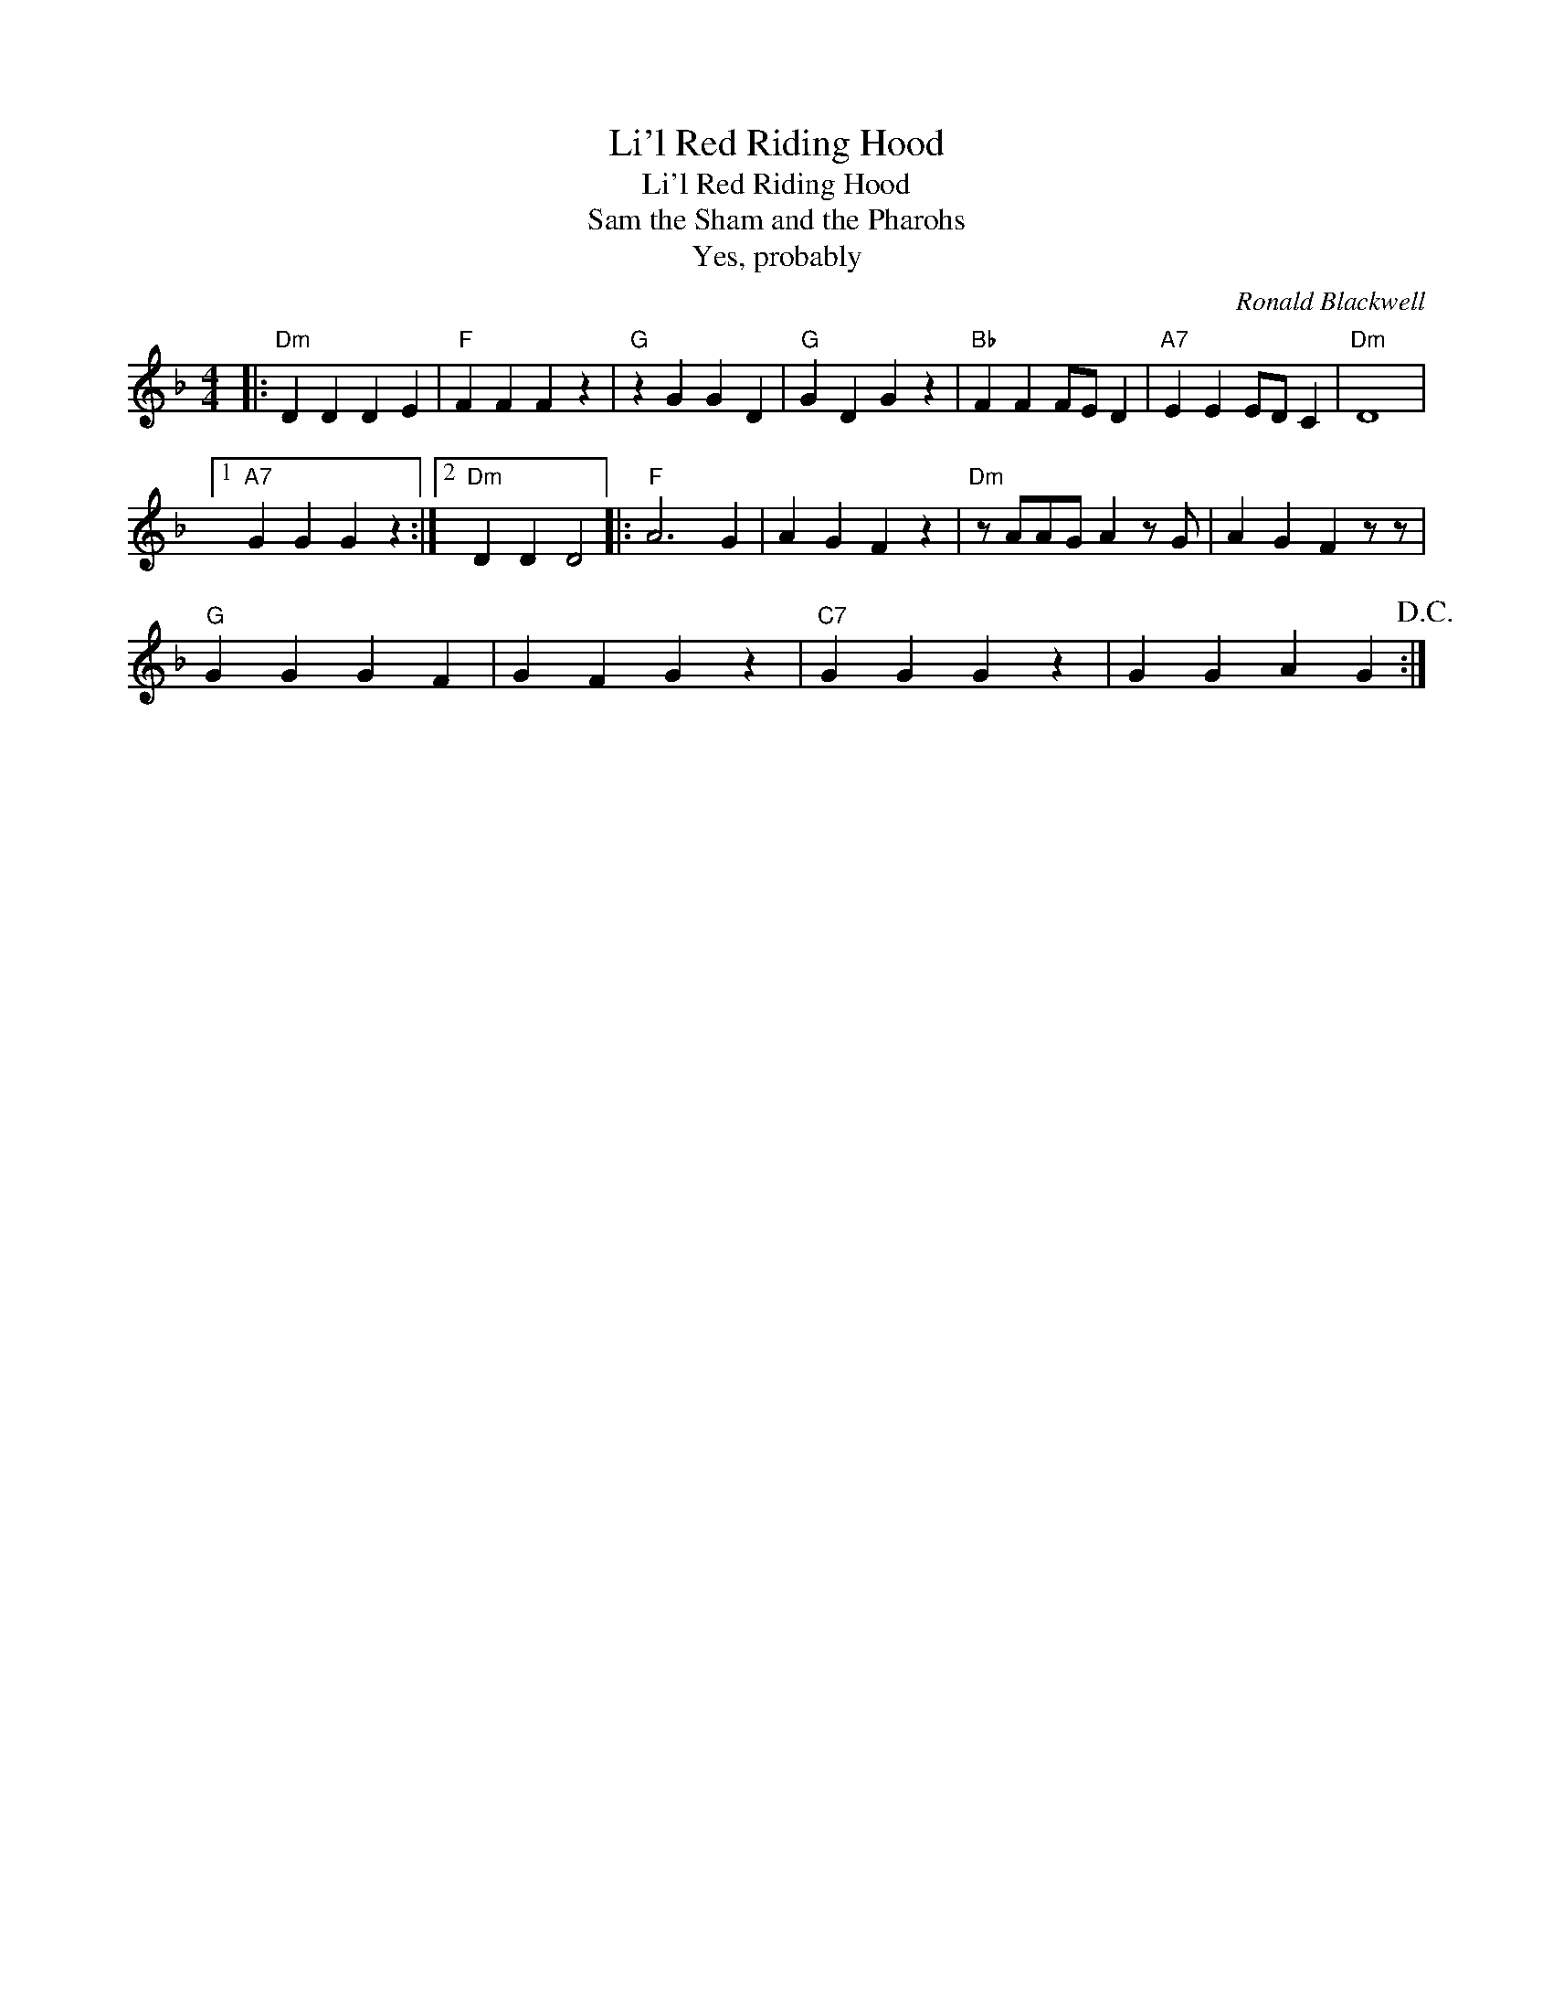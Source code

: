 X:1
T:Li'l Red Riding Hood
T:Li'l Red Riding Hood
T:Sam the Sham and the Pharohs
T:Yes, probably
C:Ronald Blackwell
Z:All Rights Reserved
L:1/4
M:4/4
K:F
V:1 treble 
%%MIDI program 40
%%MIDI control 7 100
%%MIDI control 10 64
V:1
|:"Dm" D D D E |"F" F F F z |"G" z G G D |"G" G D G z |"Bb" F F F/E/ D |"A7" E E E/D/ C |"Dm" D4 |1 %7
"A7" G G G z :|2"Dm" D D D2 |:"F" A3 G | A G F z |"Dm" z/ A/A/G/ A z/ G/ | A G F z/ z/ | %13
"G" G G G F | G F G z |"C7" G G G z | G G A G!D.C.! :| %17

